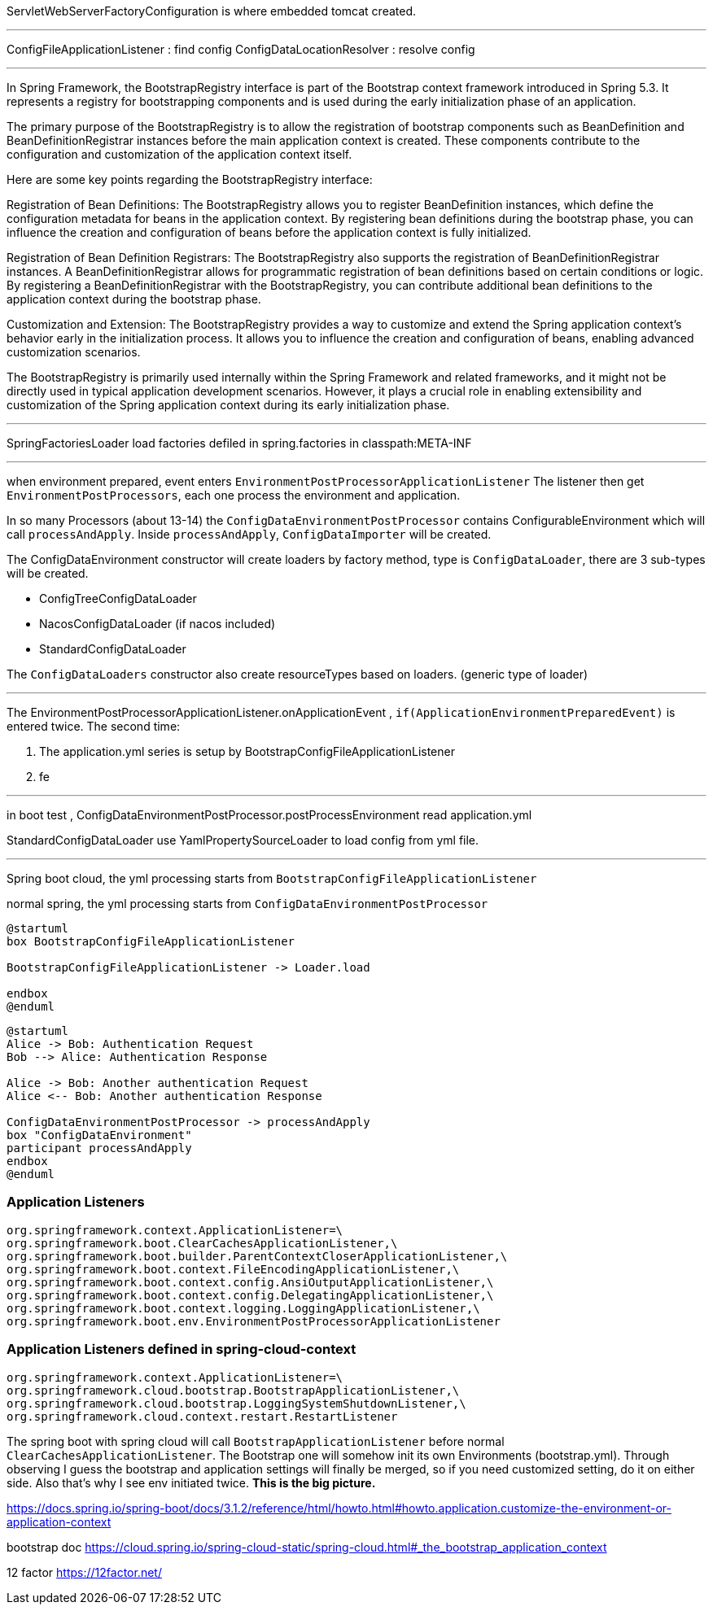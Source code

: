 
ServletWebServerFactoryConfiguration is where embedded tomcat created.

---

ConfigFileApplicationListener : find config
ConfigDataLocationResolver : resolve config

---

In Spring Framework, the BootstrapRegistry interface is part of the Bootstrap context framework introduced in Spring 5.3. It represents a registry for bootstrapping components and is used during the early initialization phase of an application.

The primary purpose of the BootstrapRegistry is to allow the registration of bootstrap components such as BeanDefinition and BeanDefinitionRegistrar instances before the main application context is created. These components contribute to the configuration and customization of the application context itself.

Here are some key points regarding the BootstrapRegistry interface:

Registration of Bean Definitions: The BootstrapRegistry allows you to register BeanDefinition instances, which define the configuration metadata for beans in the application context. By registering bean definitions during the bootstrap phase, you can influence the creation and configuration of beans before the application context is fully initialized.

Registration of Bean Definition Registrars: The BootstrapRegistry also supports the registration of BeanDefinitionRegistrar instances. A BeanDefinitionRegistrar allows for programmatic registration of bean definitions based on certain conditions or logic. By registering a BeanDefinitionRegistrar with the BootstrapRegistry, you can contribute additional bean definitions to the application context during the bootstrap phase.

Customization and Extension: The BootstrapRegistry provides a way to customize and extend the Spring application context's behavior early in the initialization process. It allows you to influence the creation and configuration of beans, enabling advanced customization scenarios.

The BootstrapRegistry is primarily used internally within the Spring Framework and related frameworks, and it might not be directly used in typical application development scenarios. However, it plays a crucial role in enabling extensibility and customization of the Spring application context during its early initialization phase.

---

SpringFactoriesLoader load factories defiled in spring.factories in classpath:META-INF

---

when environment prepared, event enters
`EnvironmentPostProcessorApplicationListener`
The listener then get `EnvironmentPostProcessors`, each one process the environment and application.

In so many Processors (about 13-14) the `ConfigDataEnvironmentPostProcessor`
contains ConfigurableEnvironment which will call `processAndApply`.
Inside `processAndApply`, `ConfigDataImporter` will be created.

The ConfigDataEnvironment constructor will create loaders by factory method,
type is `ConfigDataLoader`,  there are 3 sub-types will be created.

- ConfigTreeConfigDataLoader
- NacosConfigDataLoader (if nacos included)
- StandardConfigDataLoader

The `ConfigDataLoaders` constructor also create resourceTypes based on loaders. (generic type of loader)

---

The EnvironmentPostProcessorApplicationListener.onApplicationEvent , `if(ApplicationEnvironmentPreparedEvent)`
is entered twice.
The second time:

1. The application.yml series is setup by BootstrapConfigFileApplicationListener
2. fe

---

in boot test , ConfigDataEnvironmentPostProcessor.postProcessEnvironment read application.yml

StandardConfigDataLoader use YamlPropertySourceLoader to load config from yml file.

---

Spring boot cloud, the yml processing starts from `BootstrapConfigFileApplicationListener`

normal spring, the yml processing starts from `ConfigDataEnvironmentPostProcessor`

[plantuml]
----
@startuml
box BootstrapConfigFileApplicationListener

BootstrapConfigFileApplicationListener -> Loader.load

endbox
@enduml
----

[plantuml]
----
@startuml
Alice -> Bob: Authentication Request
Bob --> Alice: Authentication Response

Alice -> Bob: Another authentication Request
Alice <-- Bob: Another authentication Response

ConfigDataEnvironmentPostProcessor -> processAndApply
box "ConfigDataEnvironment"
participant processAndApply
endbox
@enduml
----


=== Application Listeners
----
org.springframework.context.ApplicationListener=\
org.springframework.boot.ClearCachesApplicationListener,\
org.springframework.boot.builder.ParentContextCloserApplicationListener,\
org.springframework.boot.context.FileEncodingApplicationListener,\
org.springframework.boot.context.config.AnsiOutputApplicationListener,\
org.springframework.boot.context.config.DelegatingApplicationListener,\
org.springframework.boot.context.logging.LoggingApplicationListener,\
org.springframework.boot.env.EnvironmentPostProcessorApplicationListener
----

=== Application Listeners defined in spring-cloud-context
----
org.springframework.context.ApplicationListener=\
org.springframework.cloud.bootstrap.BootstrapApplicationListener,\
org.springframework.cloud.bootstrap.LoggingSystemShutdownListener,\
org.springframework.cloud.context.restart.RestartListener
----

The spring boot with spring cloud will call `BootstrapApplicationListener` before
normal `ClearCachesApplicationListener`. The Bootstrap one will somehow init its
own Environments (bootstrap.yml). Through observing I guess the bootstrap and application settings will finally be merged,
so if you need customized setting, do it on either side.
Also that's why I see env initiated twice. *This is the big picture.*

https://docs.spring.io/spring-boot/docs/3.1.2/reference/html/howto.html#howto.application.customize-the-environment-or-application-context

bootstrap doc
https://cloud.spring.io/spring-cloud-static/spring-cloud.html#_the_bootstrap_application_context

12 factor
https://12factor.net/
